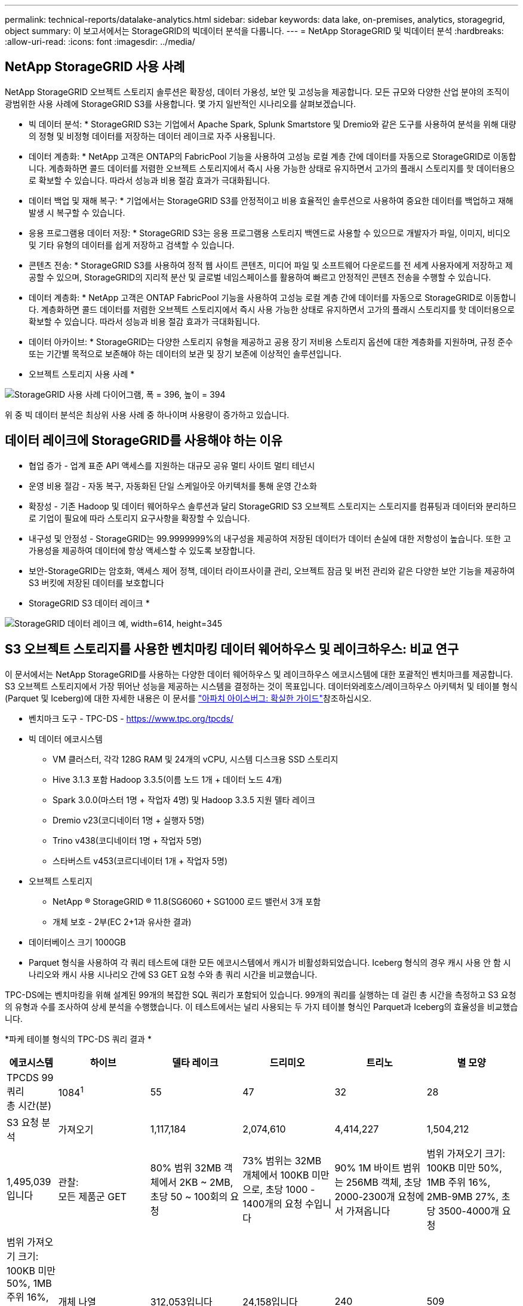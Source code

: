---
permalink: technical-reports/datalake-analytics.html 
sidebar: sidebar 
keywords: data lake, on-premises, analytics, storagegrid, object 
summary: 이 보고서에서는 StorageGRID의 빅데이터 분석을 다룹니다. 
---
= NetApp StorageGRID 및 빅데이터 분석
:hardbreaks:
:allow-uri-read: 
:icons: font
:imagesdir: ../media/




== NetApp StorageGRID 사용 사례

NetApp StorageGRID 오브젝트 스토리지 솔루션은 확장성, 데이터 가용성, 보안 및 고성능을 제공합니다. 모든 규모와 다양한 산업 분야의 조직이 광범위한 사용 사례에 StorageGRID S3를 사용합니다. 몇 가지 일반적인 시나리오를 살펴보겠습니다.

* 빅 데이터 분석: * StorageGRID S3는 기업에서 Apache Spark, Splunk Smartstore 및 Dremio와 같은 도구를 사용하여 분석을 위해 대량의 정형 및 비정형 데이터를 저장하는 데이터 레이크로 자주 사용됩니다.

* 데이터 계층화: * NetApp 고객은 ONTAP의 FabricPool 기능을 사용하여 고성능 로컬 계층 간에 데이터를 자동으로 StorageGRID로 이동합니다. 계층화하면 콜드 데이터를 저렴한 오브젝트 스토리지에서 즉시 사용 가능한 상태로 유지하면서 고가의 플래시 스토리지를 핫 데이터용으로 확보할 수 있습니다. 따라서 성능과 비용 절감 효과가 극대화됩니다.

* 데이터 백업 및 재해 복구: * 기업에서는 StorageGRID S3를 안정적이고 비용 효율적인 솔루션으로 사용하여 중요한 데이터를 백업하고 재해 발생 시 복구할 수 있습니다.

* 응용 프로그램용 데이터 저장: * StorageGRID S3는 응용 프로그램용 스토리지 백엔드로 사용할 수 있으므로 개발자가 파일, 이미지, 비디오 및 기타 유형의 데이터를 쉽게 저장하고 검색할 수 있습니다.

* 콘텐츠 전송: * StorageGRID S3를 사용하여 정적 웹 사이트 콘텐츠, 미디어 파일 및 소프트웨어 다운로드를 전 세계 사용자에게 저장하고 제공할 수 있으며, StorageGRID의 지리적 분산 및 글로벌 네임스페이스를 활용하여 빠르고 안정적인 콘텐츠 전송을 수행할 수 있습니다.

* 데이터 계층화: * NetApp 고객은 ONTAP FabricPool 기능을 사용하여 고성능 로컬 계층 간에 데이터를 자동으로 StorageGRID로 이동합니다. 계층화하면 콜드 데이터를 저렴한 오브젝트 스토리지에서 즉시 사용 가능한 상태로 유지하면서 고가의 플래시 스토리지를 핫 데이터용으로 확보할 수 있습니다. 따라서 성능과 비용 절감 효과가 극대화됩니다.

* 데이터 아카이브: * StorageGRID는 다양한 스토리지 유형을 제공하고 공용 장기 저비용 스토리지 옵션에 대한 계층화를 지원하며, 규정 준수 또는 기간별 목적으로 보존해야 하는 데이터의 보관 및 장기 보존에 이상적인 솔루션입니다.

* 오브젝트 스토리지 사용 사례 *

image:datalake-analytics/image1.png["StorageGRID 사용 사례 다이어그램, 폭 = 396, 높이 = 394"]

위 중 빅 데이터 분석은 최상위 사용 사례 중 하나이며 사용량이 증가하고 있습니다.



== 데이터 레이크에 StorageGRID를 사용해야 하는 이유

* 협업 증가 - 업계 표준 API 액세스를 지원하는 대규모 공유 멀티 사이트 멀티 테넌시
* 운영 비용 절감 - 자동 복구, 자동화된 단일 스케일아웃 아키텍처를 통해 운영 간소화
* 확장성 - 기존 Hadoop 및 데이터 웨어하우스 솔루션과 달리 StorageGRID S3 오브젝트 스토리지는 스토리지를 컴퓨팅과 데이터와 분리하므로 기업이 필요에 따라 스토리지 요구사항을 확장할 수 있습니다.
* 내구성 및 안정성 - StorageGRID는 99.9999999%의 내구성을 제공하여 저장된 데이터가 데이터 손실에 대한 저항성이 높습니다. 또한 고가용성을 제공하여 데이터에 항상 액세스할 수 있도록 보장합니다.
* 보안-StorageGRID는 암호화, 액세스 제어 정책, 데이터 라이프사이클 관리, 오브젝트 잠금 및 버전 관리와 같은 다양한 보안 기능을 제공하여 S3 버킷에 저장된 데이터를 보호합니다


* StorageGRID S3 데이터 레이크 *

image:datalake-analytics/image2.png["StorageGRID 데이터 레이크 예, width=614, height=345"]



== S3 오브젝트 스토리지를 사용한 벤치마킹 데이터 웨어하우스 및 레이크하우스: 비교 연구

이 문서에서는 NetApp StorageGRID를 사용하는 다양한 데이터 웨어하우스 및 레이크하우스 에코시스템에 대한 포괄적인 벤치마크를 제공합니다. S3 오브젝트 스토리지에서 가장 뛰어난 성능을 제공하는 시스템을 결정하는 것이 목표입니다. 데이터와레호스/레이크하우스 아키텍처 및 테이블 형식(Parquet 및 Iceberg)에 대한 자세한 내용은 이 문서를 https://www.dremio.com/wp-content/uploads/2023/02/apache-Iceberg-TDG_ER1.pdf?aliId=eyJpIjoieDRUYjFKN2ZMbXhTRnFRWCIsInQiOiJIUUw0djJsWnlJa21iNUsyQURRalNnPT0ifQ%253D%253D["아파치 아이스버그: 확실한 가이드"]참조하십시오.

* 벤치마크 도구 - TPC-DS - https://www.tpc.org/tpcds/[]
* 빅 데이터 에코시스템
+
** VM 클러스터, 각각 128G RAM 및 24개의 vCPU, 시스템 디스크용 SSD 스토리지
** Hive 3.1.3 포함 Hadoop 3.3.5(이름 노드 1개 + 데이터 노드 4개)
** Spark 3.0.0(마스터 1명 + 작업자 4명) 및 Hadoop 3.3.5 지원 델타 레이크
** Dremio v23(코디네이터 1명 + 실행자 5명)
** Trino v438(코디네이터 1명 + 작업자 5명)
** 스타버스트 v453(코르디네이터 1개 + 작업자 5명)


* 오브젝트 스토리지
+
** NetApp ® StorageGRID ® 11.8(SG6060 + SG1000 로드 밸런서 3개 포함
** 개체 보호 - 2부(EC 2+1과 유사한 결과)


* 데이터베이스 크기 1000GB
* Parquet 형식을 사용하여 각 쿼리 테스트에 대한 모든 에코시스템에서 캐시가 비활성화되었습니다. Iceberg 형식의 경우 캐시 사용 안 함 시나리오와 캐시 사용 시나리오 간에 S3 GET 요청 수와 총 쿼리 시간을 비교했습니다.


TPC-DS에는 벤치마킹을 위해 설계된 99개의 복잡한 SQL 쿼리가 포함되어 있습니다. 99개의 쿼리를 실행하는 데 걸린 총 시간을 측정하고 S3 요청의 유형과 수를 조사하여 상세 분석을 수행했습니다. 이 테스트에서는 널리 사용되는 두 가지 테이블 형식인 Parquet과 Iceberg의 효율성을 비교했습니다.

*파케 테이블 형식의 TPC-DS 쿼리 결과 *

[cols="10%,18%,18%,18%,18%,18%"]
|===
| 에코시스템 | 하이브 | 델타 레이크 | 드리미오 | 트리노 | 별 모양 


| TPCDS 99 쿼리 +
총 시간(분) | 1084^1^ | 55 | 47 | 32 | 28 


 a| 
S3 요청 분석



| 가져오기 | 1,117,184 | 2,074,610 | 4,414,227 | 1,504,212 | 1,495,039입니다 


| 관찰: +
모든 제품군 GET | 80% 범위 32MB 객체에서 2KB ~ 2MB, 초당 50 ~ 100회의 요청 | 73% 범위는 32MB 개체에서 100KB 미만으로, 초당 1000 - 1400개의 요청 수입니다 | 90% 1M 바이트 범위는 256MB 객체, 초당 2000-2300개 요청에서 가져옵니다 | 범위 가져오기 크기: 100KB 미만 50%, 1MB 주위 16%, 2MB-9MB 27%, 초당 3500-4000개 요청 | 범위 가져오기 크기: 100KB 미만 50%, 1MB 주위 16%, 2MB-9MB 27%, 4000-5000 요청/초 


| 개체 나열 | 312,053입니다 | 24,158입니다 | 240 | 509 | 512 


| 머리 +
(존재하지 않는 객체) | 156,027 | 12,103 | 192 | 0 | 0 


| 머리 +
(존재하는 객체) | 982,126 | 922,732 | 1,845 | 0 | 0 


| 총 요청 수입니다 | 2,567,390입니다 | 3,033,603입니다 | 4,416,504입니다 | 1,504,721번 | 1,499,551입니다 
|===
1. 조회 번호 72를 완료할 수 없습니다

* Iceberg 테이블 형식의 TPC-DS 쿼리 결과 *

[cols="22%,26%,26%,26%"]
|===
| 에코시스템 | 드리미오 | 트리노 | 별 모양 


| TPCDS 99 쿼리 + 총 시간(캐시 사용 안 함) | 30 | 28 | 22 


| TPCDS 99 쿼리 + 총 시간(캐시 사용) | 22 | 28 | 21.5입니다 


 a| 
S3 요청 분석



| 가져오기(캐시 사용 안 함) | 2,154,747 | 938,639입니다 | 931,582를 참조하십시오 


| 가져오기(캐시 사용) | 5,389입니다 | 30,158명 | 3,281 


| 관찰: +
모든 제품군 GET | 범위 가져오기 크기: 67% 1MB, 15% 100KB, 10% 500KB, 3000 - 4000개 요청/초 | 범위 가져오기 크기: 100KB 미만 42%, 1MB 주위 17%, 2MB-9MB 33%, 초당 3500-4000개의 요청 | 범위 가져오기 크기: 100KB 미만 43%, 1MB 주위 17%, 2MB-9MB 33%, 4000-5000개의 요청/초 


| 개체 나열 | 284 | 0 | 0 


| 머리 +
(존재하지 않는 객체) | 284 | 0 | 0 


| 머리 +
(존재하는 객체) | 1,261명 | 509 | 509 


| 총 요청 수(캐시 사용 안 함) | 2,156,578입니다 | 939,148입니다 | 932,071입니다 
|===
첫 번째 표에서 볼 수 있듯이 Hive는 다른 현대 데이터 레이크하우스 생태계보다 상당히 느립니다. Hive는 많은 수의 S3 목록 오브젝트 요청을 보냈으며, 이는 일반적으로 모든 오브젝트 스토리지 플랫폼에서 느리며, 특히 많은 오브젝트가 포함된 버킷을 처리할 때 매우 느립니다. 이렇게 하면 전체 쿼리 기간이 크게 늘어납니다. 또한 현대적인 레이크하우스 생태계는 Hive의 초당 50-100개 요청에 비해 초당 2,000개에서 5,000개의 요청에 이르는 수많은 GET 요청을 동시에 전송할 수 있습니다. Hive 및 Hadoop S3A의 표준 파일 시스템은 S3 오브젝트 스토리지와 상호 작용할 때 Hive의 느린 속도에 기여합니다.

Hive 또는 Spark와 함께 Hadoop(HDFS 또는 S3 오브젝트 스토리지)을 사용하려면 Hadoop 및 Hive/Spark에 대한 폭넓은 지식이 필요하며, 각 서비스의 설정이 상호 작용하는 방식에 대한 이해가 필요합니다. 모두 1,000개 이상의 설정이 있으며, 그 중 다수는 상호 연관되어 있으며 독립적으로 변경할 수 없습니다. 설정과 값을 최적으로 조합하려면 엄청난 시간과 노력이 필요합니다.

Parquet와 Iceberg 결과를 비교하면 테이블 형식이 중요한 성능 요인이라는 것을 알 수 있습니다. Iceberg 테이블 형식은 S3 요청 수 면에서 Parquet보다 더 효율적이며, Parquet 형식에 비해 요청 수가 35%~50% 적습니다.

Dremio, Trino 또는 Starburst의 성능은 주로 클러스터의 컴퓨팅 능력에 의해 구동됩니다. 이 세 가지 모두 S3 오브젝트 스토리지 연결에 S3A 커넥터를 사용하지만 Hadoop이 필요하지 않으며 Hadoop의 fs.s3a 설정 대부분은 이러한 시스템에서 사용되지 않습니다. 따라서 다양한 Hadoop S3A 설정을 학습하고 테스트할 필요가 없으므로 성능 조정이 간소화됩니다.

이 벤치마크 결과에서 알 수 있듯이, S3 기반 워크로드에 최적화된 빅데이터 분석 시스템이 주요 성능 요소라는 결론을 내릴 수 있습니다. 최신 레이크하우스는 쿼리 실행을 최적화하고 메타데이터를 효율적으로 사용하며 S3 데이터에 대한 원활한 액세스를 제공하므로 S3 스토리지로 작업할 때 Hive보다 성능이 향상됩니다.

StorageGRID를 사용하여 Dremio S3 데이터 소스를 구성하려면 이 항목을 https://docs.netapp.com/us-en/storagegrid-enable/tools-apps-guides/configure-dremio-storagegrid.html["페이지"] 참조하십시오.

아래 링크를 방문하여 StorageGRID와 Dremio가 함께 작동하여 현대적이고 효율적인 데이터 레이크 인프라를 제공하는 방법과 NetApp가 Hive+ HDFS에서 Dremio+ StorageGRID로 마이그레이션하여 빅데이터 분석 효율성을 획기적으로 개선한 방법에 대해 자세히 알아보십시오.

* https://media.netapp.com/video-detail/de55c7b1-eb5e-5b70-8790-1241039209e2/boost-performance-for-your-big-data-with-netapp-storagegrid-1600-1["NetApp StorageGRID로 빅데이터의 성능을 향상하십시오"^]
* https://www.netapp.com/media/80932-SB-4236-StorageGRID-Dremio.pdf["StorageGRID 및 Dremio를 사용하는 현대적이고 강력하고 효율적인 데이터 레이크 인프라"^]
* https://youtu.be/Y57Gyj4De2I?si=nwVG5ohCj93TggKS["NetApp이 제품 분석을 통해 고객 경험을 재정의하는 방법"^]


